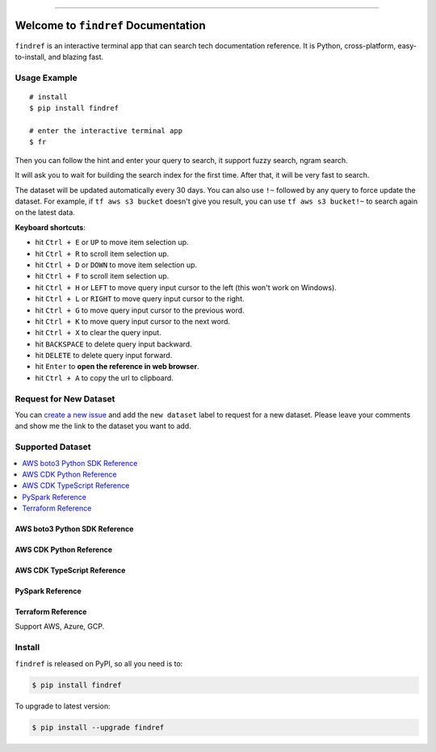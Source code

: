
.. .. image:: https://readthedocs.org/projects/findref/badge/?version=latest
    :target: https://findref.readthedocs.io/en/latest/
    :alt: Documentation Status

.. .. image:: https://github.com/MacHu-GWU/findref-project/workflows/CI/badge.svg
    :target: https://github.com/MacHu-GWU/findref-project/actions?query=workflow:CI

.. .. image:: https://codecov.io/gh/MacHu-GWU/findref-project/branch/main/graph/badge.svg
    :target: https://codecov.io/gh/MacHu-GWU/findref-project

.. image:: https://img.shields.io/pypi/v/findref.svg
    :target: https://pypi.python.org/pypi/findref

.. image:: https://img.shields.io/pypi/l/findref.svg
    :target: https://pypi.python.org/pypi/findref

.. image:: https://img.shields.io/pypi/pyversions/findref.svg
    :target: https://pypi.python.org/pypi/findref

.. image:: https://img.shields.io/badge/Release_History!--None.svg?style=social
    :target: https://github.com/MacHu-GWU/findref-project/blob/main/release-history.rst

.. image:: https://img.shields.io/badge/STAR_Me_on_GitHub!--None.svg?style=social
    :target: https://github.com/MacHu-GWU/findref-project

------

.. .. image:: https://img.shields.io/badge/Link-Document-blue.svg
    :target: https://findref.readthedocs.io/en/latest/

.. .. image:: https://img.shields.io/badge/Link-API-blue.svg
    :target: https://findref.readthedocs.io/en/latest/py-modindex.html

.. image:: https://img.shields.io/badge/Link-Install-blue.svg
    :target: `install`_

.. image:: https://img.shields.io/badge/Link-GitHub-blue.svg
    :target: https://github.com/MacHu-GWU/findref-project

.. image:: https://img.shields.io/badge/Link-Submit_Issue-blue.svg
    :target: https://github.com/MacHu-GWU/findref-project/issues

.. image:: https://img.shields.io/badge/Link-Request_Feature-blue.svg
    :target: https://github.com/MacHu-GWU/findref-project/issues

.. image:: https://img.shields.io/badge/Link-Download-blue.svg
    :target: https://pypi.org/pypi/findref#files


Welcome to ``findref`` Documentation
==============================================================================
``findref`` is an interactive terminal app that can search tech documentation reference. It is Python, cross-platform, easy-to-install, and blazing fast.

.. image:: https://github.com/MacHu-GWU/findref-project/assets/6800411/e7bc899d-cf8b-46ea-84e3-2437e5a65014
    :align: center


Usage Example
------------------------------------------------------------------------------
::

    # install
    $ pip install findref

    # enter the interactive terminal app
    $ fr

Then you can follow the hint and enter your query to search, it support fuzzy search, ngram search.

It will ask you to wait for building the search index for the first time. After that, it will be very fast to search.

The dataset will be updated automatically every 30 days. You can also use ``!~`` followed by any query to force update the dataset. For example, if ``tf aws s3 bucket`` doesn't give you result, you can use ``tf aws s3 bucket!~`` to search again on the latest data.

**Keyboard shortcuts**:

- hit ``Ctrl + E`` or ``UP`` to move item selection up.
- hit ``Ctrl + R`` to scroll item selection up.
- hit ``Ctrl + D`` or ``DOWN`` to move item selection up.
- hit ``Ctrl + F`` to scroll item selection up.
- hit ``Ctrl + H`` or ``LEFT`` to move query input cursor to the left (this won't work on Windows).
- hit ``Ctrl + L`` or ``RIGHT`` to move query input cursor to the right.
- hit ``Ctrl + G`` to move query input cursor to the previous word.
- hit ``Ctrl + K`` to move query input cursor to the next word.
- hit ``Ctrl + X`` to clear the query input.
- hit ``BACKSPACE`` to delete query input backward.
- hit ``DELETE`` to delete query input forward.
- hit ``Enter`` to **open the reference in web browser**.
- hit ``Ctrl + A`` to copy the url to clipboard.


Request for New Dataset
------------------------------------------------------------------------------
You can `create a new issue <https://github.com/MacHu-GWU/findref-project/issues/new>`_ and add the ``new dataset`` label to request for a new dataset. Please leave your comments and show me the link to the dataset you want to add.


Supported Dataset
------------------------------------------------------------------------------
.. contents::
    :class: this-will-duplicate-information-and-it-is-still-useful-here
    :depth: 1
    :local:


AWS boto3 Python SDK Reference
~~~~~~~~~~~~~~~~~~~~~~~~~~~~~~~~~~~~~~~~~~~~~~~~~~~~~~~~~~~~~~~~~~~~~~~~~~~~~~
.. image:: https://github.com/MacHu-GWU/findref-project/assets/6800411/7cd2244f-f734-4bac-8690-ad5aadbcb0f4


AWS CDK Python Reference
~~~~~~~~~~~~~~~~~~~~~~~~~~~~~~~~~~~~~~~~~~~~~~~~~~~~~~~~~~~~~~~~~~~~~~~~~~~~~~
.. image:: https://github.com/MacHu-GWU/findref-project/assets/6800411/87f83c34-c81b-4d1f-968c-2c1867172d33


AWS CDK TypeScript Reference
~~~~~~~~~~~~~~~~~~~~~~~~~~~~~~~~~~~~~~~~~~~~~~~~~~~~~~~~~~~~~~~~~~~~~~~~~~~~~~


PySpark Reference
~~~~~~~~~~~~~~~~~~~~~~~~~~~~~~~~~~~~~~~~~~~~~~~~~~~~~~~~~~~~~~~~~~~~~~~~~~~~~~


Terraform Reference
~~~~~~~~~~~~~~~~~~~~~~~~~~~~~~~~~~~~~~~~~~~~~~~~~~~~~~~~~~~~~~~~~~~~~~~~~~~~~~
Support AWS, Azure, GCP.

.. image:: https://github.com/MacHu-GWU/findref-project/assets/6800411/189175f1-dcf1-4e21-bd7e-c416e5f7ede7


.. _install:

Install
------------------------------------------------------------------------------

``findref`` is released on PyPI, so all you need is to:

.. code-block:: console

    $ pip install findref

To upgrade to latest version:

.. code-block:: console

    $ pip install --upgrade findref

